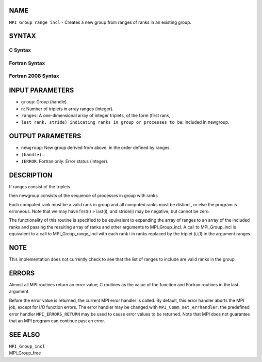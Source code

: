NAME
----

``MPI_Group_range_incl`` - Creates a new group from ranges of ranks in
an existing group.

SYNTAX
------

C Syntax
~~~~~~~~

.. code-block:: c
   :linenos:

   #include <mpi.h>
   int MPI_Group_range_incl(MPI_Group group, int n, int ranges[][3],
   	MPI_Group *newgroup)

Fortran Syntax
~~~~~~~~~~~~~~

.. code-block:: fortran
   :linenos:

   USE MPI
   ! or the older form: INCLUDE 'mpif.h'
   MPI_GROUP_RANGE_INCL(GROUP, N, RANGES, NEWGROUP, IERROR)
   	INTEGER	GROUP, N, RANGES(3,*), NEWGROUP, IERROR

Fortran 2008 Syntax
~~~~~~~~~~~~~~~~~~~

.. code-block:: fortran
   :linenos:

   USE mpi_f08
   MPI_Group_range_incl(group, n, ranges, newgroup, ierror)
   	TYPE(MPI_Group), INTENT(IN) :: group
   	INTEGER, INTENT(IN) :: n, ranges(3,n)
   	TYPE(MPI_Group), INTENT(OUT) :: newgroup
   	INTEGER, OPTIONAL, INTENT(OUT) :: ierror

INPUT PARAMETERS
----------------

* ``group``: Group (handle).

* ``n``: Number of triplets in array ranges (integer).

* ``ranges``: A one-dimensional array of integer triplets, of the form (first rank,
* ``last rank, stride) indicating ranks in group or processes to be``: included in newgroup.

OUTPUT PARAMETERS
-----------------

* ``newgroup``: New group derived from above, in the order defined by ranges
* ``(handle).``: 
* ``IERROR``: Fortran only: Error status (integer).

DESCRIPTION
-----------

If ranges consist of the triplets

.. code-block:: fortran
   :linenos:

       (first1, last1, stride1), ..., (firstn, lastn, striden)

then newgroup consists of the sequence of processes in group with ranks

.. code-block:: fortran
   :linenos:

                                                    last(1)-first(1)
     first(1), first(1) + stride(1),..., first(1) + ---------------- stride(1),...
                                                        stride(1)

                                                    last(n)-first(n)
     first(n), first(n) + stride(n),..., first(n) + ---------------- stride(n).
                                                        stride(n)

Each computed rank must be a valid rank in group and all computed ranks
must be distinct, or else the program is erroneous. Note that we may
have first(i) > last(i), and stride(i) may be negative, but cannot be
zero.

The functionality of this routine is specified to be equivalent to
expanding the array of ranges to an array of the included ranks and
passing the resulting array of ranks and other arguments to
MPI_Group_incl. A call to MPI_Group_incl is equivalent to a call to
MPI_Group_range_incl with each rank i in ranks replaced by the triplet
(i,i,1) in the argument ranges.

NOTE
----

This implementation does not currently check to see that the list of
ranges to include are valid ranks in the group.

ERRORS
------

Almost all MPI routines return an error value; C routines as the value
of the function and Fortran routines in the last argument.

Before the error value is returned, the current MPI error handler is
called. By default, this error handler aborts the MPI job, except for
I/O function errors. The error handler may be changed with
``MPI_Comm_set_errhandler``; the predefined error handler ``MPI_ERRORS_RETURN``
may be used to cause error values to be returned. Note that MPI does not
guarantee that an MPI program can continue past an error.

SEE ALSO
--------

| ``MPI_Group_incl``
| MPI_Group_free
